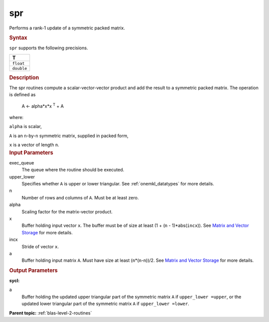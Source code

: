 .. _spr:

spr
===


.. container::


   Performs a rank-1 update of a symmetric packed matrix.


   .. container:: section
      :name: GUID-34904813-AFD9-4349-9DAC-A7221FBE9F97


      .. rubric:: Syntax
         :name: syntax
         :class: sectiontitle


      .. cpp:function::  void spr(queue &exec_queue, uplo upper_lower,      std::std::int64_t n, T alpha, buffer<T,1> &x, std::int64_t incx,      buffer<T,1> &a)

      ``spr`` supports the following precisions.


      .. list-table:: 
         :header-rows: 1

         * -  T 
         * -  ``float`` 
         * -  ``double`` 




.. container:: section
   :name: GUID-E387B33A-CA59-45D8-BB01-31DF76C82A0D


   .. rubric:: Description
      :name: description
      :class: sectiontitle


   The spr routines compute a scalar-vector-vector product and add the
   result to a symmetric packed matrix. The operation is defined as


  


      A <- alpha*x*x :sup:`T` + A


   where:


   ``alpha`` is scalar,


   ``A`` is an ``n``-by-``n`` symmetric matrix, supplied in packed form,


   ``x`` is a vector of length ``n``.


.. container:: section
   :name: GUID-E1436726-01FE-4206-871E-B905F59A96B4


   .. rubric:: Input Parameters
      :name: input-parameters
      :class: sectiontitle


   exec_queue
      The queue where the routine should be executed.


   upper_lower
      Specifies whether ``A`` is upper or lower triangular. See
      :ref:`onemkl_datatypes` for more
      details.


   n
      Number of rows and columns of ``A``. Must be at least zero.


   alpha
      Scaling factor for the matrix-vector product.


   x
      Buffer holding input vector ``x``. The buffer must be of size at
      least (1 + (``n`` - 1)*abs(``incx``)). See `Matrix and Vector
      Storage <../matrix-storage.html>`__ for
      more details.


   incx
      Stride of vector ``x``.


   a
      Buffer holding input matrix ``A``. Must have size at least
      (``n``\ \*(``n``-n))/2. See `Matrix and Vector
      Storage <../matrix-storage.html>`__ for
      more details.


.. container:: section
   :name: GUID-9FBC2F3B-EB8F-4733-ABBA-08D5685A761B


   .. rubric:: Output Parameters
      :name: output-parameters
      :class: sectiontitle


   **sycl:**
       



   a
      Buffer holding the updated upper triangular part of the symmetric
      matrix ``A`` if ``upper_lower =upper``, or the updated lower
      triangular part of the symmetric matrix ``A`` if
      ``upper_lower =lower``.


.. container:: familylinks


   .. container:: parentlink


      **Parent topic:** :ref:`blas-level-2-routines`
      


